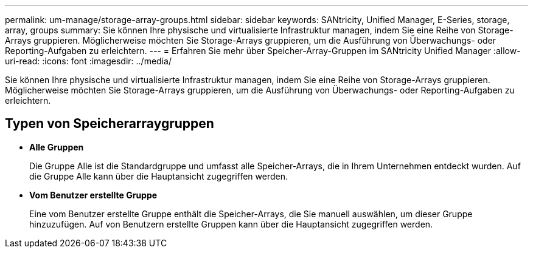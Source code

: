 ---
permalink: um-manage/storage-array-groups.html 
sidebar: sidebar 
keywords: SANtricity, Unified Manager, E-Series, storage, array, groups 
summary: Sie können Ihre physische und virtualisierte Infrastruktur managen, indem Sie eine Reihe von Storage-Arrays gruppieren. Möglicherweise möchten Sie Storage-Arrays gruppieren, um die Ausführung von Überwachungs- oder Reporting-Aufgaben zu erleichtern. 
---
= Erfahren Sie mehr über Speicher-Array-Gruppen im SANtricity Unified Manager
:allow-uri-read: 
:icons: font
:imagesdir: ../media/


[role="lead"]
Sie können Ihre physische und virtualisierte Infrastruktur managen, indem Sie eine Reihe von Storage-Arrays gruppieren. Möglicherweise möchten Sie Storage-Arrays gruppieren, um die Ausführung von Überwachungs- oder Reporting-Aufgaben zu erleichtern.



== Typen von Speicherarraygruppen

* *Alle Gruppen*
+
Die Gruppe Alle ist die Standardgruppe und umfasst alle Speicher-Arrays, die in Ihrem Unternehmen entdeckt wurden. Auf die Gruppe Alle kann über die Hauptansicht zugegriffen werden.

* *Vom Benutzer erstellte Gruppe*
+
Eine vom Benutzer erstellte Gruppe enthält die Speicher-Arrays, die Sie manuell auswählen, um dieser Gruppe hinzuzufügen. Auf von Benutzern erstellte Gruppen kann über die Hauptansicht zugegriffen werden.


